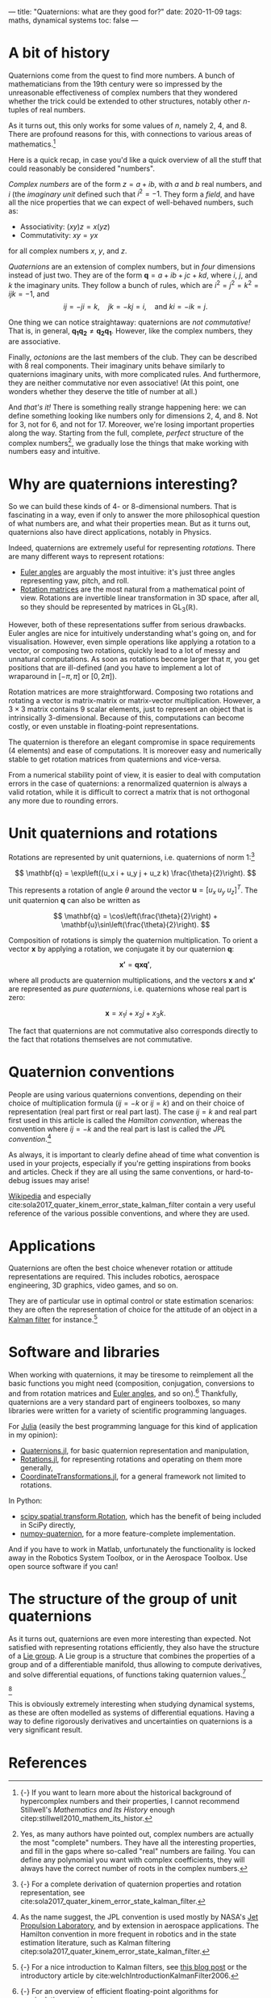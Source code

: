 ---
title: "Quaternions: what are they good for?"
date: 2020-11-09
tags: maths, dynamical systems
toc: false
---

* A bit of history

Quaternions come from the quest to find more numbers. A bunch of
mathematicians from the 19th century were so impressed by the
unreasonable effectiveness of complex numbers that they wondered
whether the trick could be extended to other structures, notably other
$n$-tuples of real numbers.

As it turns out, this only works for some values of $n$, namely 2, 4,
and 8. There are profound reasons for this, with connections to
various areas of mathematics.[fn:: {-} If you want to learn more about
the historical background of hypercomplex numbers and their
properties, I cannot recommend Stillwell's /Mathematics and Its
History/ enough citep:stillwell2010_mathem_its_histor.]

Here is a quick recap, in case you'd like a quick overview of all the
stuff that could reasonably be considered "numbers".

/Complex numbers/ are of the form $z = a + ib$, with $a$ and $b$ real
numbers, and $i$ (the /imaginary unit/ defined such that $i^2 =
-1$. They form a /field/, and have all the nice properties that we can
expect of well-behaved numbers, such as:
- Associativity: $(xy)z = x(yz)$
- Commutativity: $xy = yx$
for all complex numbers $x$, $y$, and $z$.

/Quaternions/ are an extension of complex numbers, but in /four/
dimensions instead of just two. They are of the form $\mathbf{q} = a +
ib + jc + kd$, where $i$, $j$, and $k$ the imaginary units. They
follow a bunch of rules, which are $i^2 = j^2 = k^2 = ijk = -1$, and
\[ ij = -ji = k,\quad jk = -kj = i,\quad \text{and } ki = -ik = j. \]

One thing we can notice straightaway: quaternions are /not
commutative!/ That is, in general, $\mathbf{q_1} \mathbf{q_2} \neq
\mathbf{q_2} \mathbf{q_1}$. However, like the complex numbers, they
are associative.

Finally, /octonions/ are the last members of the club. They can be
described with 8 real components. Their imaginary units behave
similarly to quaternions imaginary units, with more complicated
rules. And furthermore, they are neither commutative nor even
associative! (At this point, one wonders whether they deserve the
title of number at all.)

And /that's it!/ There is something really strange happening here: we
can define something looking like numbers only for dimensions 2, 4,
and 8. Not for 3, not for 6, and not for 17. Moreover, we're losing
important properties along the way. Starting from the full, complete,
/perfect/ structure of the complex numbers[fn:complex], we gradually
lose the things that make working with numbers easy and intuitive.

[fn:complex] Yes, as many authors have pointed out, complex numbers
are actually the most "complete" numbers. They have all the
interesting properties, and fill in the gaps where so-called "real"
numbers are failing. You can define any polynomial you want with
complex coefficients, they will always have the correct number of
roots in the complex numbers.


* Why are quaternions interesting?

So we can build these kinds of 4- or 8-dimensional numbers. That is
fascinating in a way, even if only to answer the more philosophical
question of what numbers are, and what their properties mean. But as
it turns out, quaternions also have direct applications, notably in
Physics.

Indeed, quaternions are extremely useful for representing /rotations/.
There are many different ways to represent rotations:
- [[https://en.wikipedia.org/wiki/Euler_angles][Euler angles]] are arguably the most intuitive: it's just three angles
  representing yaw, pitch, and roll.
- [[https://en.wikipedia.org/wiki/Rotation_matrix][Rotation matrices]] are the most natural from a mathematical point of
  view. Rotations are invertible linear transformation in 3D space,
  after all, so they should be represented by matrices in
  $\mathrm{GL}_3(\mathbb{R})$.

However, both of these representations suffer from serious
drawbacks. Euler angles are nice for intuitively understanding what's
going on, and for visualisation. However, even simple operations like
applying a rotation to a vector, or composing two rotations, quickly
lead to a lot of messy and unnatural computations. As soon as
rotations become larger that $\pi$, you get positions that are
ill-defined (and you have to implement a lot of wraparound in
$[-\pi,\pi]$ or $[0,2\pi]$).

Rotation matrices are more straightforward. Composing two rotations
and rotating a vector is matrix-matrix or matrix-vector
multiplication. However, a $3\times 3$ matrix contains 9 scalar elements, just
to represent an object that is intrinsically 3-dimensional. Because of
this, computations can become costly, or even unstable in
floating-point representations.

The quaternion is therefore an elegant compromise in space
requirements (4 elements) and ease of computations. It is moreover
easy and numerically stable to get rotation matrices from quaternions
and vice-versa.

From a numerical stability point of view, it is easier to deal with
computation errors in the case of quaternions: a renormalized
quaternion is always a valid rotation, while it is difficult to
correct a matrix that is not orthogonal any more due to rounding
errors.

* Unit quaternions and rotations

Rotations are represented by unit quaternions, i.e. quaternions of
norm 1:[fn:proofs]

\[ \mathbf{q} = \exp\left((u_x i + u_y j + u_z k) \frac{\theta}{2}\right). \]

[fn:proofs] {-} For a complete derivation of quaternion properties and
rotation representation, see
cite:sola2017_quater_kinem_error_state_kalman_filter.


This represents a rotation of angle $\theta$ around the vector
$\mathbf{u} = [u_x\; u_y\; u_z]^T$. The unit quaternion $\mathbf{q}$
can also be written as

\[ \mathbf{q} = \cos\left(\frac{\theta}{2}\right) + \mathbf{u}\sin\left(\frac{\theta}{2}\right). \]

Composition of rotations is simply the quaternion multiplication. To
orient a vector $\mathbf{x}$ by applying a rotation, we conjugate it
by our quaternion $\mathbf{q}$:

\[ \mathbf{x'} = \mathbf{q} \mathbf{x} \mathbf{q'}, \]

where all products are quaternion multiplications, and the vectors
$\mathbf{x}$ and $\mathbf{x'}$ are represented as /pure quaternions/,
i.e. quaternions whose real part is zero:

\[ \mathbf{x} = x_1 i + x_2 j + x_3 k. \]

The fact that quaternions are not commutative also corresponds
directly to the fact that rotations themselves are not commutative.

* Quaternion conventions

People are using various quaternions conventions, depending on their
choice of multiplication formula ($ij = -k$ or $ij = k$) and on their
choice of representation (real part first or real part last). The case
$ij = k$ and real part first used in this article is called the
/Hamilton convention/, whereas the convention where $ij = -k$ and the
real part is last is called the /JPL convention/.[fn:conventions]

[fn:conventions] As the name suggest, the JPL convention is used
mostly by NASA's [[https://www.jpl.nasa.gov/][Jet Propulsion Laboratory]], and by extension in
aerospace applications. The Hamilton convention in more frequent in
robotics and in the state estimation literature, such as Kalman
filtering citep:sola2017_quater_kinem_error_state_kalman_filter.


As always, it is important to clearly define ahead of time what
convention is used in your projects, especially if you're getting
inspirations from books and articles. Check if they are all using the
same conventions, or hard-to-debug issues may arise!

[[https://en.wikipedia.org/wiki/Quaternions_and_spatial_rotation#Alternative_conventions][Wikipedia]] and especially
cite:sola2017_quater_kinem_error_state_kalman_filter contain a very
useful reference of the various possible conventions, and where they
are used.

* Applications

Quaternions are often the best choice whenever rotation or attitude
representations are required. This includes robotics, aerospace
engineering, 3D graphics, video games, and so on.

They are of particular use in optimal control or state estimation
scenarios: they are often the representation of choice for the
attitude of an object in a [[https://en.wikipedia.org/wiki/Kalman_filter][Kalman filter]] for instance.[fn:kalman]

[fn:kalman] {-} For a nice introduction to Kalman filters, see [[https://www.bzarg.com/p/how-a-kalman-filter-works-in-pictures/][this
blog post]] or the introductory article by
cite:welchIntroductionKalmanFilter2006.


* Software and libraries

When working with quaternions, it may be tiresome to reimplement all
the basic functions you might need (composition, conjugation,
conversions to and from rotation matrices and [[https://en.wikipedia.org/wiki/Conversion_between_quaternions_and_Euler_angles][Euler angles]], and so
on).[fn:algos] Thankfully, quaternions are a very standard part of engineers
toolboxes, so many libraries were written for a variety of scientific
programming languages.

[fn:algos] {-} For an overview of efficient floating-point algorithms
for manipulating quaternions, see
cite:joldes2020_algor_manip_quater_float_point_arith.


For [[https://julialang.org/][Julia]] (easily the best programming language for this kind of
application in my opinion):
- [[https://github.com/JuliaGeometry/Quaternions.jl][Quaternions.jl]], for basic quaternion representation and
  manipulation,
- [[https://github.com/JuliaGeometry/Rotations.jl][Rotations.jl]], for representing rotations and operating on them more
  generally,
- [[https://github.com/JuliaGeometry/CoordinateTransformations.jl][CoordinateTransformations.jl]], for a general framework not limited to
  rotations.

In Python:
- [[https://docs.scipy.org/doc/scipy/reference/generated/scipy.spatial.transform.Rotation.html][scipy.spatial.transform.Rotation]], which has the benefit of being
  included in SciPy directly,
- [[https://quaternion.readthedocs.io/en/latest/][numpy-quaternion]], for a more feature-complete implementation.

And if you have to work in Matlab, unfortunately the functionality is
locked away in the Robotics System Toolbox, or in the Aerospace
Toolbox. Use open source software if you can!

* The structure of the group of unit quaternions

As it turns out, quaternions are even more interesting than
expected. Not satisfied with representing rotations efficiently, they
also have the structure of a [[https://en.wikipedia.org/wiki/Lie_group][Lie group]]. A Lie group is a structure
that combines the properties of a group and of a differentiable
manifold, thus allowing to compute derivatives, and solve differential
equations, of functions taking quaternion values.[fn::{-} Rotation
matrices also have a Lie group structure.]

[fn::{-} Update: I wrote a detailed post on [[./lie-theory.html][Lie theory]]!]

This is obviously extremely interesting when studying dynamical
systems, as these are often modelled as systems of differential
equations. Having a way to define rigorously derivatives and
uncertainties on quaternions is a very significant result.

* References

